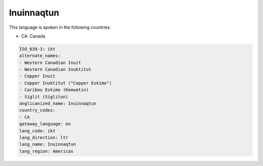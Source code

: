 .. _ikt:

Inuinnaqtun
===========

This language is spoken in the following countries:

* CA: Canada

.. code-block:: yaml

    ISO_639-3: ikt
    alternate_names:
    - Western Canadian Inuit
    - Western Canadian Inuktitut
    - Copper Inuit
    - Copper Inuktitut ("Copper Eskimo")
    - Caribou Eskimo (Keewatin)
    - Siglit (Siglitun)
    anglicanized_name: Inuinnaqtun
    country_codes:
    - CA
    gateway_language: en
    lang_code: ikt
    lang_direction: ltr
    lang_name: Inuinnaqtun
    lang_region: Americas
    
